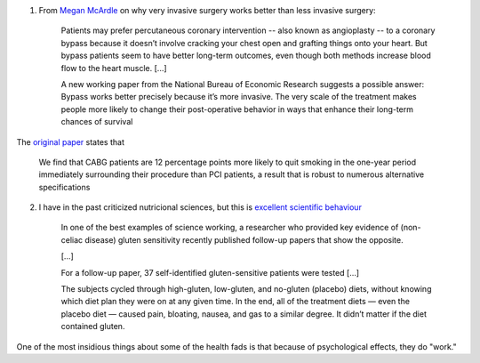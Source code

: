 1. From `Megan McArdle
   <http://www.bloombergview.com/articles/2014-09-02/want-to-quit-smoking-or-lose-weight-try-major-surgery>`__
   on why very invasive surgery works better than less invasive surgery:

    Patients may prefer percutaneous coronary intervention -- also known as
    angioplasty -- to a coronary bypass because it doesn’t involve cracking
    your chest open and grafting things onto your heart. But bypass patients
    seem to have better long-term outcomes, even though both methods increase
    blood flow to the heart muscle. [...]

    A new working paper from the National Bureau of Economic Research suggests
    a possible answer: Bypass works better precisely because it’s more
    invasive.  The very scale of the treatment makes people more likely to
    change their post-operative behavior in ways that enhance their long-term
    chances of survival

The `original paper <http://www.nber.org/papers/w20373>`__ states that

    We find that CABG patients are 12 percentage points more likely to quit
    smoking in the one-year period immediately surrounding their procedure than
    PCI patients, a result that is robust to numerous alternative
    specifications

2. I have in the past criticized nutricional sciences, but this is `excellent
   scientific behaviour
   <http://www.businessinsider.com.au/gluten-sensitivity-and-study-replication-2014-5>`__

    In one of the best examples of science working, a researcher who provided
    key evidence of (non-celiac disease) gluten sensitivity recently published
    follow-up papers that show the opposite.

    [...]

    For a follow-up paper, 37 self-identified gluten-sensitive patients were
    tested [...]

    The subjects cycled through high-gluten, low-gluten, and no-gluten
    (placebo) diets, without knowing which diet plan they were on at any given
    time. In the end, all of the treatment diets — even the placebo diet —
    caused pain, bloating, nausea, and gas to a similar degree. It didn’t
    matter if the diet contained gluten.

One of the most insidious things about some of the health fads is that because
of psychological effects, they do "work."

